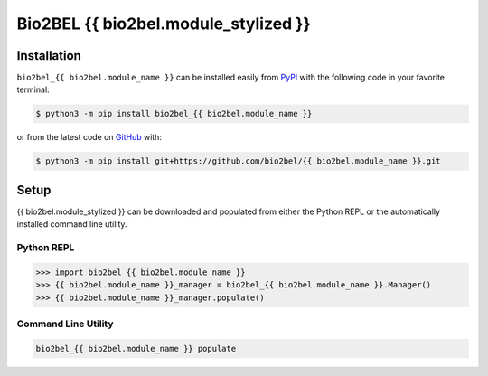 Bio2BEL {{ bio2bel.module_stylized }}
=====================================

Installation |pypi_version| |python_versions| |pypi_license|
------------------------------------------------------------
``bio2bel_{{ bio2bel.module_name }}`` can be installed easily from
`PyPI <https://pypi.python.org/pypi/bio2bel_{{ bio2bel.module_name }}>`_
with the following code in your favorite terminal:

.. code-block:: sh

    $ python3 -m pip install bio2bel_{{ bio2bel.module_name }}

or from the latest code on `GitHub <https://github.com/bio2bel/{{ bio2bel.module_name }}>`_ with:

.. code-block:: sh

    $ python3 -m pip install git+https://github.com/bio2bel/{{ bio2bel.module_name }}.git

Setup
-----
{{ bio2bel.module_stylized }} can be downloaded and populated from either the
Python REPL or the automatically installed command line utility.

Python REPL
~~~~~~~~~~~
.. code-block:: python

    >>> import bio2bel_{{ bio2bel.module_name }}
    >>> {{ bio2bel.module_name }}_manager = bio2bel_{{ bio2bel.module_name }}.Manager()
    >>> {{ bio2bel.module_name }}_manager.populate()

Command Line Utility
~~~~~~~~~~~~~~~~~~~~
.. code-block:: sh

    bio2bel_{{ bio2bel.module_name }} populate


.. |build| image:: https://travis-ci.com/bio2bel/{{ bio2bel.module_name }}.svg?branch=master
    :target: https://travis-ci.org/bio2bel/{{ bio2bel.module_name }}
    :alt: Build Status

.. |documentation| image:: http://readthedocs.org/projects/bio2bel-{{ bio2bel.module_name }}/badge/?version=latest
    :target: http://bio2bel.readthedocs.io/projects/{{ bio2bel.module_name }}/en/latest/?badge=latest
    :alt: Documentation Status

.. |pypi_version| image:: https://img.shields.io/pypi/v/bio2bel_{{ bio2bel.module_name }}.svg
    :alt: Current version on PyPI

.. |coverage| image:: https://codecov.io/gh/bio2bel/{{ bio2bel.module_name }}/coverage.svg?branch=master
    :target: https://codecov.io/gh/bio2bel/{{ bio2bel.module_name }}?branch=master
    :alt: Coverage Status

.. |python_versions| image:: https://img.shields.io/pypi/pyversions/bio2bel_{{ bio2bel.module_name }}.svg
    :alt: Stable Supported Python Versions

.. |pypi_license| image:: https://img.shields.io/pypi/l/bio2bel_{{ bio2bel.module_name }}.svg
    :alt: MIT License
